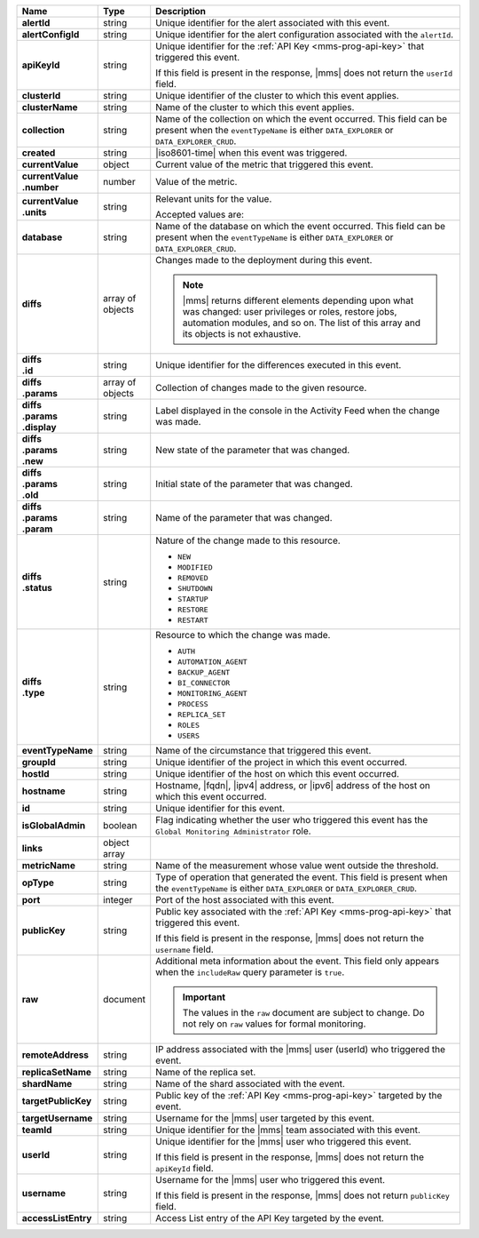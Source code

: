 .. list-table::
   :widths: 15 10 75
   :header-rows: 1
   :stub-columns: 1

   * - Name
     - Type
     - Description

   * - alertId
     - string
     - Unique identifier for the alert associated with this event.

   * - alertConfigId
     - string
     - Unique identifier for the alert configuration associated with
       the ``alertId``.

   * - apiKeyId
     - string
     - Unique identifier for the :ref:`API Key <mms-prog-api-key>` that
       triggered this event.

       If this field is present in the response, |mms| does not return
       the ``userId`` field.

   * - clusterId
     - string
     - Unique identifier of the cluster to which this event applies.

   * - clusterName
     - string
     - Name of the cluster to which this event applies.

   * - collection
     - string
     - Name of the collection on which the event occurred. This field
       can be present when the ``eventTypeName`` is either
       ``DATA_EXPLORER`` or ``DATA_EXPLORER_CRUD``.

   * - created
     - string
     - |iso8601-time| when this event was triggered.

   * - currentValue
     - object
     - Current value of the metric that triggered this event.

   * - | currentValue
       | .number
     - number
     - Value of the metric.

   * - | currentValue
       | .units
     - string
     - Relevant units for the value.

       .. example::
        
          A metric that measures memory consumption would have a byte
          measurement, while a metric that measures time would have a
          time unit.

       Accepted values are:

       .. include:: /includes/possibleValues-api-units.rst

   * - database
     - string
     - Name of the database on which the event occurred. This field can
       be present when the ``eventTypeName`` is either
       ``DATA_EXPLORER`` or ``DATA_EXPLORER_CRUD``.

   * - diffs
     - array of objects
     - Changes made to the deployment during this event.

       .. note::

          |mms| returns different elements depending upon what was
          changed: user privileges or roles, restore jobs, automation
          modules, and so on. The list of this array and its objects is
          not exhaustive.

   * - | diffs
       | .id
     - string
     - Unique identifier for the differences executed in this event.

   * - | diffs
       | .params
     - array of objects
     - Collection of changes made to the given resource.

   * - | diffs
       | .params
       | .display
     - string
     - Label displayed in the console in the Activity Feed when the
       change was made.

   * - | diffs
       | .params
       | .new
     - string
     - New state of the parameter that was changed.

   * - | diffs
       | .params
       | .old
     - string
     - Initial state of the parameter that was changed.

   * - | diffs
       | .params
       | .param
     - string
     - Name of the parameter that was changed.

   * - | diffs
       | .status
     - string
     - Nature of the change made to this resource.

       - ``NEW``
       - ``MODIFIED``
       - ``REMOVED``
       - ``SHUTDOWN``
       - ``STARTUP``
       - ``RESTORE``
       - ``RESTART``

   * - | diffs
       | .type
     - string
     - Resource to which the change was made.

       - ``AUTH``
       - ``AUTOMATION_AGENT``
       - ``BACKUP_AGENT``
       - ``BI_CONNECTOR``
       - ``MONITORING_AGENT``
       - ``PROCESS``
       - ``REPLICA_SET``
       - ``ROLES``
       - ``USERS``

   * - eventTypeName
     - string
     - Name of the circumstance that triggered this event.

       .. include:: /includes/api/facts/event-type-values.rst

   * - groupId
     - string
     - Unique identifier of the project in which this event occurred.

   * - hostId
     - string
     - Unique identifier of the host on which this event occurred.

   * - hostname
     - string
     - Hostname, |fqdn|, |ipv4| address, or |ipv6| address of the host
       on which this event occurred.

   * - id
     - string
     - Unique identifier for this event.

   * - isGlobalAdmin
     - boolean
     - Flag indicating whether the user who triggered this event has
       the ``Global Monitoring Administrator`` role.

   * - links
     - object array
     - .. include:: /includes/api/links-explanation.rst

   * - metricName
     - string
     - Name of the measurement whose value went outside the threshold.

   * - opType
     - string
     - Type of operation that generated the event. This field is
       present when the ``eventTypeName`` is either ``DATA_EXPLORER``
       or ``DATA_EXPLORER_CRUD``.

   * - port
     - integer
     - Port of the host associated with this event.

   * - publicKey
     - string
     - Public key associated with the :ref:`API Key <mms-prog-api-key>`
       that triggered this event.

       If this field is present in the response, |mms| does not return
       the ``username`` field.

   * - raw
     - document
     - Additional meta information about the event. This field only
       appears when the ``includeRaw`` query parameter is ``true``.

       .. important::

          The values in the ``raw`` document are subject to change. Do
          not rely on ``raw`` values for formal monitoring.

   * - remoteAddress
     - string
     - IP address associated with the |mms| user (userId) who triggered
       the event.

   * - replicaSetName
     - string
     - Name of the replica set.

   * - shardName
     - string
     - Name of the shard associated with the event.

   * - targetPublicKey
     - string
     - Public key of the :ref:`API Key <mms-prog-api-key>` targeted by
       the event.

   * - targetUsername
     - string
     - Username for the |mms| user targeted by this event.

   * - teamId
     - string
     - Unique identifier for the |mms| team associated with this event.

   * - userId
     - string
     - Unique identifier for the |mms| user who triggered this event.

       If this field is present in the response, |mms| does not return
       the ``apiKeyId`` field.

   * - username
     - string
     - Username for the |mms| user who triggered this event.

       If this field is present in the response, |mms| does not return
       ``publicKey`` field.

   * - accessListEntry
     - string
     - Access List entry of the API Key targeted by the event.

